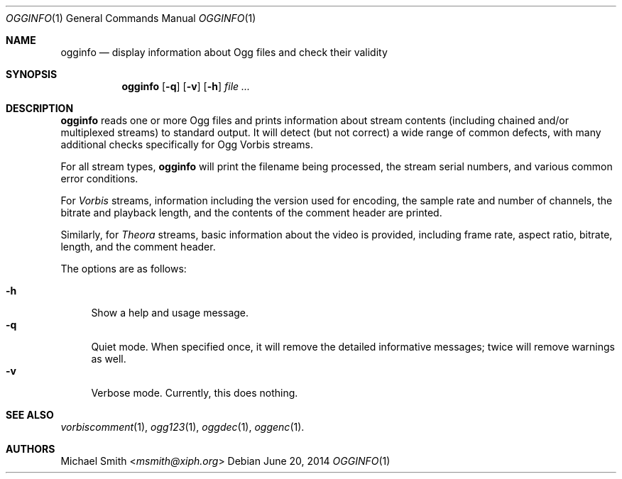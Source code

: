 .Dd "June 20, 2014"
.Dt OGGINFO 1
.Os
.Sh NAME
.Nm ogginfo
.Nd display information about Ogg files and check their validity
.Sh SYNOPSIS
.Nm
.Op Fl q
.Op Fl v
.Op Fl h
.Ar
.Sh DESCRIPTION
.Nm
reads one or more Ogg files and prints information about stream contents
(including chained and/or multiplexed streams) to standard output.
It will detect (but not correct) a wide range of common defects,
with many additional checks specifically for Ogg Vorbis streams.
.Pp
For all stream types,
.Nm
will print the filename being processed, the stream serial numbers,
and various common error conditions.
.Pp
For
.Em Vorbis
streams, information including the version used for encoding,
the sample rate and number of channels, the bitrate and playback length,
and the contents of the comment header are printed.
.Pp
Similarly, for
.Em Theora
streams, basic information about the video is provided,
including frame rate, aspect ratio, bitrate, length, and the comment header.
.Pp
The options are as follows:
.Pp
.Bl -tag -width XX -compact
.It Fl h
Show a help and usage message.
.It Fl q
Quiet mode.
When specified once, it will remove the detailed informative messages;
twice will remove warnings as well.
.It Fl v
Verbose mode. Currently, this does nothing.
.El
.Sh SEE ALSO
.Xr vorbiscomment 1 ,
.Xr ogg123 1 ,
.Xr oggdec 1 ,
.Xr oggenc 1 .
.Sh AUTHORS
.An Michael Smith Aq Mt msmith@xiph.org
